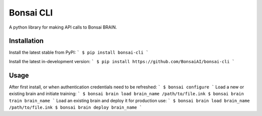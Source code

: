 Bonsai CLI
==========
A python library for making API calls to Bonsai BRAIN.

Installation
------------

Install the latest stable from PyPI:
```
$ pip install bonsai-cli
```

Install the latest in-development version:
```
$ pip install https://github.com/BonsaiAI/bonsai-cli
```

Usage
-----
After first install, or when authentication credentials need to be refreshed:
```
$ bonsai configure
```
Load a new or existing brain and initiate training:
```
$ bonsai brain load brain_name /path/to/file.ink
$ bonsai brain train brain_name
```
Load an existing brain and deploy it for production use:
```
$ bonsai brain load brain_name /path/to/file.ink
$ bonsai brain deploy brain_name
```


